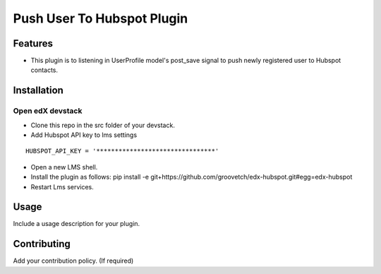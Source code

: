Push User To Hubspot Plugin
===========================

Features
--------

-  This plugin is to listening in UserProfile model's post_save signal
   to push newly registered user to Hubspot contacts.

Installation
------------

Open edX devstack
~~~~~~~~~~~~~~~~~

-  Clone this repo in the src folder of your devstack.
-  Add Hubspot API key to lms settings

::

    HUBSPOT_API_KEY = '********************************'

-  Open a new LMS shell.
-  Install the plugin as follows: pip install -e
   git+https://github.com/groovetch/edx-hubspot.git#egg=edx-hubspot
-  Restart Lms services.

Usage
-----

Include a usage description for your plugin.

Contributing
------------

Add your contribution policy. (If required)
